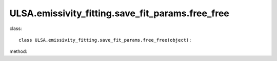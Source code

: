 ULSA.emissivity_fitting.save_fit_params.free_free
=======================================================
class::

   class ULSA.emissivity_fitting.save_fit_params.free_free(object):

method:

.. py:function:: __init__(self,v,nside,index_type,dist,emi_form,I_E_form,R0_R1_equal,using_raw_diffuse,using_default_params,params_408=np.array([71.19, 4.23, 0.03, 0.47, 0.77]))
   
   initial parameter function

   :param v float: The frequency of output sky map
   :param int nside: The Nside value one choose in healpix mode, must be 2^N.
   :param str index_type: ('constant_index_minus_I_E', 'freq_dependence_index_minus_I_E', 'pixel_dependence_index_minus_I_E'), one of them can be choose as different type of spectral index one need to consider.
   :param int dist: the maximux integrated distance of galaxy, normally setting to 50kpc.
   :param emi_form:  ['exp','sech'] the distribution form of emissivity, normally choosen 'exponantial'.
   :param str I_E_form: ('seiffert'), the form of extragalactic component except for CMB.
   :param bool R0_R1_equal: fixed True
   :param bool using_raw_diffuse: if True, using the raw input data without smoothing.
   :param bool using_default_params: if True, using the default spectral index value, if False calculate the spectral index value with the code, otherwise, one can simply input the spectral index to variable of using_default_params. 
   :param array params_408: if the input of params_408 == [0.,0.,0.,0.,0.], the code will fit the parameters of emissivity in 408Mhz, or one can simply input the parameters of some other fitting result to params_408, if you input nothing, the code will take the default parameters. 
.. py:function:: params()

   return the fitting params of emissivity in array form.

   :return: params in array form $array([A, R_0, \alpha, Z_1, \gamma])$.
   :rtype: np.array

   
   
   


   
   
